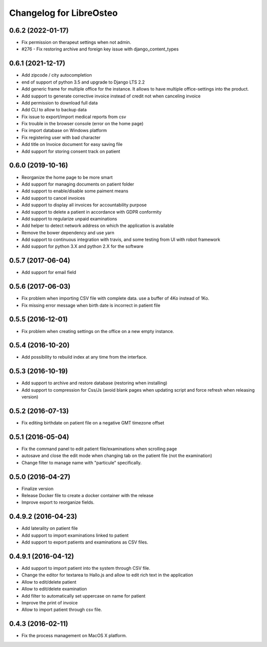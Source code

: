 Changelog for LibreOsteo
========================


0.6.2 (2022-01-17)
------------------

- Fix permission on therapeut settings when not admin.
- #276 - Fix restoring archive and foreign key issue with django_content_types


0.6.1 (2021-12-17)
------------------

- Add zipcode / city autocompletion
- end of support of python 3.5 and upgrade to Django LTS 2.2
- Add generic frame for multiple office for the instance. It allows to have multiple office-settings into the product.
- Add support to generate corrective invoice instead of credit not when canceling invoice
- Add permission to download full data
- Add CLI to allow to backup data
- Fix issue to export/import medical reports from csv
- Fix trouble in the browser console (error on the home page)
- Fix import database on Windows platform
- Fix registering user with bad character
- Add title on Invoice document for easy saving file
- Add support for storing consent track on patient


0.6.0 (2019-10-16)
------------------

- Reorganize the home page to be more smart
- Add support for managing documents on patient folder
- Add support to enable/disable some paiment means
- Add support to cancel invoices
- Add support to display all invoices for accountability purpose
- Add support to delete a patient in accordance with GDPR conformity
- Add support to regularize unpaid examinations
- Add helper to detect network address on which the application is available
- Remove the bower dependency and use yarn
- Add support to continuous integration with travis, and some testing from UI with robot framework
- Add support for python 3.X and python 2.X for the software


0.5.7 (2017-06-04)
------------------

- Add support for email field


0.5.6 (2017-06-03)
------------------

- Fix problem when importing CSV file with complete data. use a buffer of 4Ko instead of 1Ko.
- Fix missing error message when birth date is incorrect in patient file


0.5.5 (2016-12-01)
------------------

- Fix problem when creating settings on the office on a new empty instance.


0.5.4 (2016-10-20)
------------------

- Add possibility to rebuild index at any time from the interface.


0.5.3 (2016-10-19)
----------------

- Add support to archive and restore database (restoring when installing)
- Add support to compression for Css/Js (avoid blank pages when updating script and force refresh when releasing version)


0.5.2 (2016-07-13)
------------------

- Fix editing birthdate on patient file on a negative GMT timezone offset 


0.5.1 (2016-05-04)
------------------

- Fix the command panel to edit patient file/examinations when scrolling page
- autosave and close the edit mode when changing tab on the patient file (not the examination)
- Change filter to manage name with "particule" specifically.


0.5.0 (2016-04-27)
------------------

- Finalize version
- Release Docker file to create a docker container with the release
- Improve export to reorganize fields.


0.4.9.2 (2016-04-23)
--------------------

- Add laterality on patient file
- Add support to import examinations linked to patient
- Add support to export patients and examinations as CSV files.


0.4.9.1 (2016-04-12)
--------------------

- Add support to import patient into the system through CSV file.
- Change the editor for textarea to Hallo.js and allow to edit rich text in the application
- Allow to edit/delete patient
- Allow to edit/delete examination
- Add filter to automatically set uppercase on name for patient
- Improve the print of invoice
- Allow to import patient through csv file.


0.4.3 (2016-02-11)
------------------

- Fix the process management on MacOS X platform.
